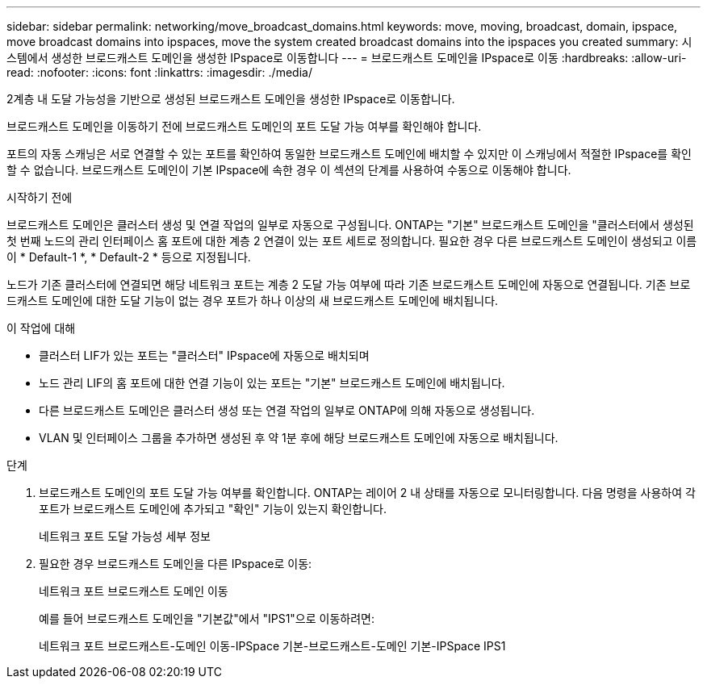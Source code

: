 ---
sidebar: sidebar 
permalink: networking/move_broadcast_domains.html 
keywords: move, moving, broadcast, domain, ipspace, move broadcast domains into ipspaces, move the system created broadcast domains into the ipspaces you created 
summary: 시스템에서 생성한 브로드캐스트 도메인을 생성한 IPspace로 이동합니다 
---
= 브로드캐스트 도메인을 IPspace로 이동
:hardbreaks:
:allow-uri-read: 
:nofooter: 
:icons: font
:linkattrs: 
:imagesdir: ./media/


[role="lead"]
2계층 내 도달 가능성을 기반으로 생성된 브로드캐스트 도메인을 생성한 IPspace로 이동합니다.

브로드캐스트 도메인을 이동하기 전에 브로드캐스트 도메인의 포트 도달 가능 여부를 확인해야 합니다.

포트의 자동 스캐닝은 서로 연결할 수 있는 포트를 확인하여 동일한 브로드캐스트 도메인에 배치할 수 있지만 이 스캐닝에서 적절한 IPspace를 확인할 수 없습니다. 브로드캐스트 도메인이 기본 IPspace에 속한 경우 이 섹션의 단계를 사용하여 수동으로 이동해야 합니다.

.시작하기 전에
브로드캐스트 도메인은 클러스터 생성 및 연결 작업의 일부로 자동으로 구성됩니다. ONTAP는 "기본" 브로드캐스트 도메인을 "클러스터에서 생성된 첫 번째 노드의 관리 인터페이스 홈 포트에 대한 계층 2 연결이 있는 포트 세트로 정의합니다. 필요한 경우 다른 브로드캐스트 도메인이 생성되고 이름이 * Default-1 *, * Default-2 * 등으로 지정됩니다.

노드가 기존 클러스터에 연결되면 해당 네트워크 포트는 계층 2 도달 가능 여부에 따라 기존 브로드캐스트 도메인에 자동으로 연결됩니다. 기존 브로드캐스트 도메인에 대한 도달 기능이 없는 경우 포트가 하나 이상의 새 브로드캐스트 도메인에 배치됩니다.

.이 작업에 대해
* 클러스터 LIF가 있는 포트는 "클러스터" IPspace에 자동으로 배치되며
* 노드 관리 LIF의 홈 포트에 대한 연결 기능이 있는 포트는 "기본" 브로드캐스트 도메인에 배치됩니다.
* 다른 브로드캐스트 도메인은 클러스터 생성 또는 연결 작업의 일부로 ONTAP에 의해 자동으로 생성됩니다.
* VLAN 및 인터페이스 그룹을 추가하면 생성된 후 약 1분 후에 해당 브로드캐스트 도메인에 자동으로 배치됩니다.


.단계
. 브로드캐스트 도메인의 포트 도달 가능 여부를 확인합니다. ONTAP는 레이어 2 내 상태를 자동으로 모니터링합니다. 다음 명령을 사용하여 각 포트가 브로드캐스트 도메인에 추가되고 "확인" 기능이 있는지 확인합니다.
+
네트워크 포트 도달 가능성 세부 정보

. 필요한 경우 브로드캐스트 도메인을 다른 IPspace로 이동:
+
네트워크 포트 브로드캐스트 도메인 이동

+
예를 들어 브로드캐스트 도메인을 "기본값"에서 "IPS1"으로 이동하려면:

+
네트워크 포트 브로드캐스트-도메인 이동-IPSpace 기본-브로드캐스트-도메인 기본-IPSpace IPS1


